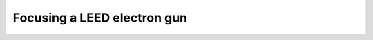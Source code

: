 .. _egun_focus:

############################
Focusing a LEED electron gun
############################

